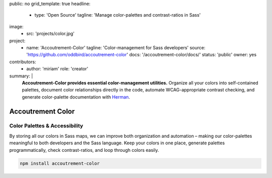 public: no
grid_template: true
headline:
  - type: 'Open Source'
    tagline: 'Manage color-palettes and contrast-ratios in Sass'
image:
  - src: 'projects/color.jpg'
project:
  - name: 'Accoutrement-Color'
    tagline: 'Color-management for Sass developers'
    source: 'https://github.com/oddbird/accoutrement-color'
    docs: '/accoutrement-color/docs/'
    status: 'public'
    owner: yes
contributors:
  - author: 'miriam'
    role: 'creator'
summary: |
  **Accoutrement-Color provides essential color-management utilities.**
  Organize all your colors into self-contained palettes,
  document color relationships directly in the code,
  automate WCAG-appropriate contrast checking,
  and generate color-palette documentation with `Herman`_.

  .. _Herman: /herman/


Accoutrement Color
==================

.. ---------------------------------
.. callmacro:: content.macros.j2#rst
  :tag: 'start'

Color Palettes & Accessibility
------------------------------

.. image:: https://badge.fury.io/js/accoutrement-color.svg
  :alt: 'npm package'
  :target: https://www.npmjs.com/package/accoutrement-color

.. image:: https://api.travis-ci.org/oddbird/accoutrement-color.svg
  :alt: 'build status'
  :target: https://travis-ci.org/oddbird/accoutrement-color

By storing all our colors in Sass maps,
we can improve both organization and automation –
making our color-palettes meaningful to
both developers and the Sass language.
Keep your colors in one place,
generate palettes programmatically,
check contrast-ratios,
and loop through colors easily.

.. code:: bash

  npm install accoutrement-color

.. callmacro:: content.macros.j2#rst
  :tag: 'end'
.. ---------------------------------

.. callmacro:: content.macros.j2#accoutrement
